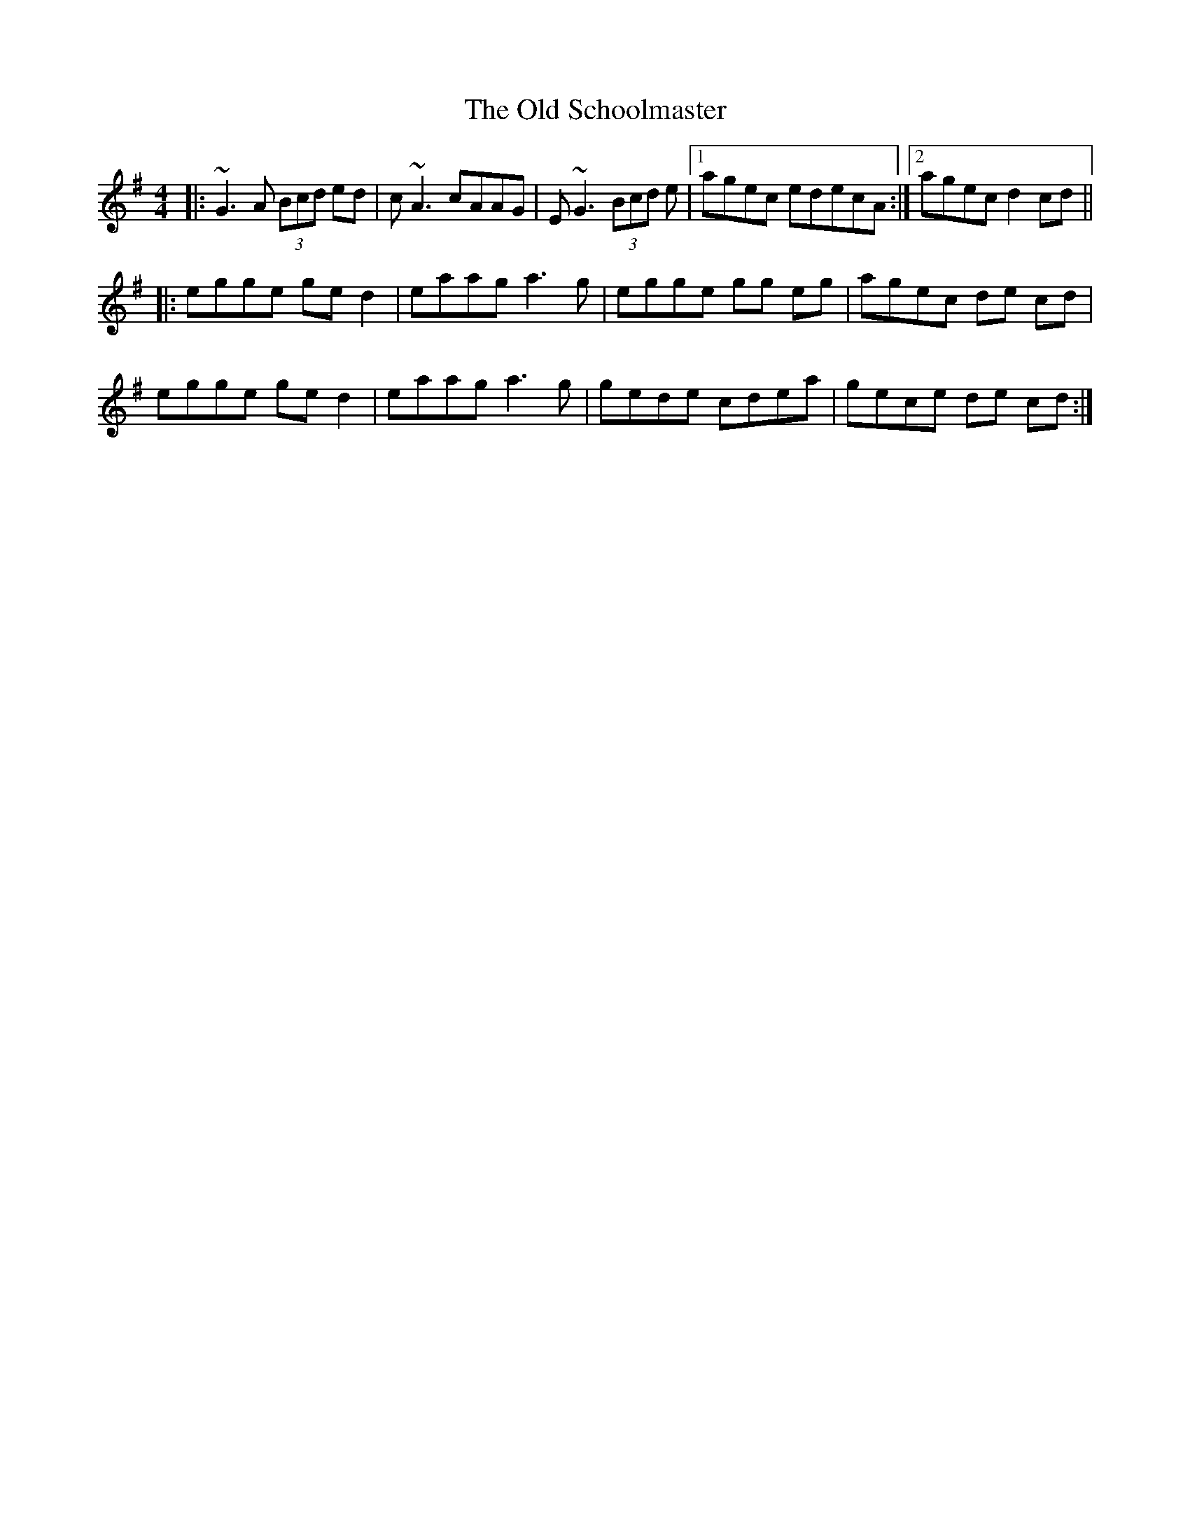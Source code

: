 X: 30397
T: Old Schoolmaster, The
R: reel
M: 4/4
K: Gmajor
|:~G3 A (3Bcd ed|c~A3 cAAG|E~G3 (3Bcd e|1 agec edecA:|2 agec d2cd||
|:egge ged2|eaag a3g|egge gg eg|agec de cd|
egge ged2|eaag a3g|gede cdea|gece de cd:|

